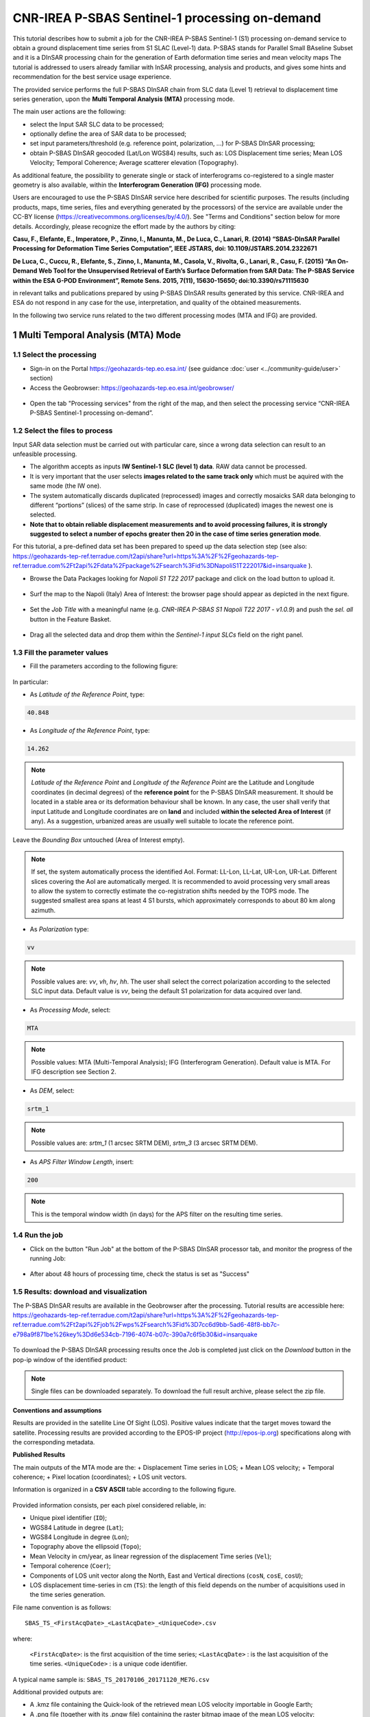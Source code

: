~~~~~~~~~~~~~~~~~~~~~~~~~~~~~~~~~~~~~~~~~~~~~~~
CNR-IREA P-SBAS Sentinel-1 processing on-demand
~~~~~~~~~~~~~~~~~~~~~~~~~~~~~~~~~~~~~~~~~~~~~~~

This tutorial describes how to submit a job for the CNR-IREA P-SBAS Sentinel-1 (S1) processing on-demand service to obtain a ground displacement time series from S1 SLAC (Level-1) data. 
P-SBAS stands for Parallel Small BAseline Subset and it is a DInSAR processing chain for the generation of Earth deformation time series and mean velocity maps
The tutorial is addressed to users already familiar with InSAR processing, analysis and products, and gives some hints and recommendation for the best service usage experience.

The provided service performs the full P-SBAS DInSAR chain from SLC data (Level 1) retrieval to displacement time series generation, upon the **Multi Temporal Analysis (MTA)** processing mode.

The main user actions are the following:

*	select the Input SAR SLC data to be processed;
*	optionally define the area of SAR data to be processed;
*	set input parameters/threshold (e.g. reference point, polarization, …) for P-SBAS DInSAR processing;
*	obtain P-SBAS DInSAR geocoded (Lat/Lon WGS84) results, such as: LOS Displacement time series; Mean LOS Velocity; Temporal Coherence; Average scatterer elevation (Topography).

As additional feature, the possibility to generate single or stack of interferograms co-registered to a single master geometry is also available, within the **Interferogram Generation (IFG)** processing mode.

Users are encouraged to use the P-SBAS DInSAR service here described for scientific purposes. 
The results (including products, maps, time series, files and everything generated by the processors) of the service are available under the CC-BY license (https://creativecommons.org/licenses/by/4.0/). See "Terms and Conditions" section below for more details.
Accordingly, please recognize the effort made by the authors by citing:

**Casu, F., Elefante, E., Imperatore, P., Zinno, I., Manunta, M., De Luca, C., Lanari, R. (2014) “SBAS-DInSAR Parallel Processing for Deformation Time Series Computation”, IEEE JSTARS, doi: 10.1109/JSTARS.2014.2322671**

**De Luca, C., Cuccu, R., Elefante, S., Zinno, I., Manunta, M., Casola, V., Rivolta, G., Lanari, R., Casu, F. (2015) “An On-Demand Web Tool for the Unsupervised Retrieval of Earth’s Surface Deformation from SAR Data: The P-SBAS Service within the ESA G-POD Environment”, Remote Sens. 2015, 7(11), 15630-15650; doi:10.3390/rs71115630**

in relevant talks and publications prepared by using P-SBAS DInSAR results generated by this service.
CNR-IREA and ESA do not respond in any case for the use, interpretation, and quality of the obtained measurements.

In the following two service runs related to the two different processing modes (MTA and IFG) are provided.

1 Multi Temporal Analysis (MTA) Mode
====================================

1.1 Select the processing
-------------------------

* Sign-in on the Portal https://geohazards-tep.eo.esa.int/ (see guidance :doc:`user <../community-guide/user>` section)

* Access the Geobrowser: https://geohazards-tep.eo.esa.int/geobrowser/

.. figure:: assets/tuto_psbas_ondem_0.png
	:figclass: align-center
        :width: 750px
        :align: center

* Open the tab "Processing services" from the right of the map, and then select the processing service “CNR-IREA P-SBAS Sentinel-1 processing on-demand”.

.. figure:: assets/tuto_psbas_ondem_1.png
	:figclass: align-center
        :width: 750px
        :align: center


1.2 Select the files to process
-------------------------------

Input SAR data selection must be carried out with particular care, since a wrong data selection can result to an unfeasible processing.

* The algorithm accepts as inputs **IW Sentinel-1**  **SLC (level 1) data**. RAW data cannot be processed.
* It is very important that the user selects **images related to the same track only** which must be aquired with the same mode (the IW one).
* The system automatically discards duplicated (reprocessed) images and correctly mosaicks SAR data belonging to different “portions” (slices) of the same strip. In case of reprocessed (duplicated) images the newest one is selected.
* **Note that to obtain reliable displacement measurements and to avoid processing failures, it is strongly suggested to select a number of epochs greater then 20 in the case of time series generation mode**.

For this tutorial, a pre-defined data set has been prepared to speed up the data selection step (see also: https://geohazards-tep-ref.terradue.com/t2api/share?url=https%3A%2F%2Fgeohazards-tep-ref.terradue.com%2Ft2api%2Fdata%2Fpackage%2Fsearch%3Fid%3DNapoliS1T222017&id=insarquake ).

* Browse the Data Packages looking for *Napoli S1 T22 2017* package and click on the load button to upload it.

.. figure:: assets/tuto_psbas_ondem_2.png
	:figclass: align-center
        :width: 750px
        :align: center

* Surf the map to the Napoli (Italy) Area of Interest: the browser page should appear as depicted in the next figure.

.. figure:: assets/tuto_psbas_ondem_3.png
	:figclass: align-center
        :width: 750px
        :align: center
        
* Set the *Job Title* with a meaningful name (e.g. *CNR-IREA P-SBAS S1 Napoli T22 2017 - v1.0.9*) and push the *sel. all* button in the Feature Basket. 
      
.. figure:: assets/tuto_psbas_ondem_4.png
	:figclass: align-center
        :width: 750px
        :align: center
                
* Drag all the selected data and drop them within the *Sentinel-1 input SLCs* field on the right panel.                
                
.. figure:: assets/tuto_psbas_ondem_5.png
	:figclass: align-center
        :width: 750px
        :align: center                
                
                
1.3 Fill the parameter values
-----------------------------
* Fill the parameters according to the following figure:

.. figure:: assets/tuto_psbas_ondem_6.png
	:figclass: align-center
        :width: 750px
        :align: center

In particular:

* As *Latitude of the Reference Point*, type:

.. code-block:: sbas-parameter
  
  40.848

* As *Longitude of the Reference Point*, type:

.. code-block:: sbas-parameter
  
  14.262
 
.. note:: *Latitude of the Reference Point* and *Longitude of the Reference Point* are the Latitude and Longitude coordinates (in decimal degrees) of the **reference point** for the P-SBAS DInSAR measurement. It should be located in a stable area or its deformation behaviour shall be known. In any case, the user shall verify that input Latitude and Longitude coordinates are on **land** and included **within the selected Area of Interest** (if any). As a suggestion, urbanized areas are usually well suitable to locate the reference point.

Leave the *Bounding Box* untouched (Area of Interest empty). 

.. note:: If set, the system automatically process the identified AoI. Format: LL-Lon, LL-Lat, UR-Lon, UR-Lat. Different slices covering the AoI are automatically merged. It is recommended to avoid processing very small areas to allow the system to correctly estimate the co-registration shifts needed by the TOPS mode. The suggested smallest area spans at least 4 S1 bursts, which approximately corresponds to about 80 km along azimuth.

 
* As *Polarization* type:

.. code-block:: sbas-parameter

  vv

.. note:: Possible values are: *vv*, *vh*, *hv*, *hh*. The user shall select the correct polarization according to the selected SLC input data. Default value is *vv*, being the default S1 polarization for data acquired over land.

* As *Processing Mode*, select:

.. code-block:: sbas-parameter
  
	MTA

.. figure:: assets/tuto_psbas_ondem_6.png
	:figclass: align-center
        :width: 750px
        :align: center
        
.. note:: Possible values: MTA (Multi-Temporal Analysis); IFG (Interferogram Generation). Default value is MTA. For IFG description see Section 2.

* As *DEM*, select:

.. code-block:: sbas-parameter
  
	srtm_1

.. figure:: assets/tuto_psbas_ondem_7.png
	:figclass: align-center
        :width: 750px
        :align: center
        
.. note:: Possible values are: *srtm_1* (1 arcsec SRTM DEM), *srtm_3* (3 arcsec SRTM DEM). 

* As *APS Filter Window Length*, insert:

.. code-block:: sbas-parameter
  
	200
       
.. note:: This is the temporal window width (in days) for the APS filter on the resulting time series.


1.4 Run the job
---------------

* Click on the button "Run Job" at the bottom of the P-SBAS DInSAR processor tab, and monitor the progress of the running Job:

.. figure:: assets/tuto_psbas_ondem_8.png
	:figclass: align-center
        :width: 750px
        :align: center

* After about 48 hours of processing time, check the status is set as "Success"

1.5 Results: download and visualization
---------------------------------------

The P-SBAS DInSAR results are available in the Geobrowser after the processing. Tutorial results are accessible here: https://geohazards-tep-ref.terradue.com/t2api/share?url=https%3A%2F%2Fgeohazards-tep-ref.terradue.com%2Ft2api%2Fjob%2Fwps%2Fsearch%3Fid%3D7cc6d9bb-5ad6-48f8-bb7c-e798a9f871be%26key%3Dd6e534cb-7196-4074-b07c-390a7c6f5b30&id=insarquake

.. figure:: assets/tuto_psbas_ondem_9.png
	:figclass: align-center
        :width: 750px
        :align: center

To download the P-SBAS DInSAR processing results once the Job is completed just click on the *Download* button in the pop-ip window of the identified product:

.. figure:: assets/tuto_psbas_ondem_10.png
	:figclass: align-center
        :width: 750px
        :align: center

.. note:: Single files can be downloaded separately. To download the full result archive, please select the zip file.
        
**Conventions and assumptions**
	
Results are provided in the satellite Line Of Sight (LOS). Positive values indicate that the target moves toward the satellite.
Processing results are provided according to the EPOS-IP project (http://epos-ip.org) specifications along with the corresponding metadata.

**Published Results**

The main outputs of the MTA mode are the:
+ Displacement Time series in LOS;
+ Mean LOS velocity;
+ Temporal coherence;
+ Pixel location (coordinates);
+ LOS unit vectors.

Information is organized in a **CSV ASCII** table according to the following figure. 

.. figure:: assets/tuto_psbas_ondem_11.png
	:figclass: align-center
        :width: 750px
        :align: center
	
Provided information consists, per each pixel considered reliable, in:

+ Unique pixel identifier (``ID``);
+ WGS84 Latitude in degree (``Lat``);
+ WGS84 Longitude in degree (``Lon``);
+ Topography above the ellipsoid (``Topo``);
+ Mean Velocity in cm/year, as linear regression of the displacement Time series (``Vel``);
+ Temporal coherence (``Coer``);
+ Components of LOS unit vector along the North, East and Vertical directions (``cosN``, ``cosE``, ``cosU``);
+ LOS displacement time-series in cm (``TS``): the length of this field depends on the number of acquisitions used in the time series generation.

File name convention is as follows::

  SBAS_TS_<FirstAcqDate>_<LastAcqDate>_<UniqueCode>.csv

where:

  ``<FirstAcqDate>``: is the first acquisition of the time series;
  ``<LastAcqDate>`` : is the last acquisition of the time series.
  ``<UniqueCode>``  : is a unique code identifier.
A typical name sample is: ``SBAS_TS_20170106_20171120_ME7G.csv``

Additional provided outputs are:
		
+ A .kmz file containing the Quick-look of the retrieved mean LOS velocity importable in Google Earth;
+ A .png file (together with its .pngw file) containing the raster bitmap image of the mean LOS velocity;
+ A .properties file containing the Metadata associated to the main results and displayed in the Geobrowser pop-up window;
+ A .png file representing the mean LOS velocity legend, i.e. the color code associated to the LOS Mean Velocity values;
+ A .zip archive that contains all the mentioned result files.

1.6 Metadata
------------

Metadata are provided according to the EPOS specifications.

=== ======= =====
Tag Example Notes
=== ======= =====
Data_Type LOS_DISPLACEMENT_TIMESERIES Type of data (according to the EPOS categories)
--------- --------------------------- -----------------------------------------------
Title SBAS_TS_20170106_20171120_ME7G.csv Title of the pop-up window (it corresponds to the file name)
----- ---------------------------------- ------------------------------------------------------------
Product_format ASCII Format of the product (geoTiff or CSV)
-------------- ----- --------------------------------------

Product_size
23249970
In byte
Product_url
https://store.terradue.com/fcasu/InW_20171107S1A_20171119S1A_GOLD_ILSO.tif
The url to locate the file
Bounding_box_wkt
POLYGON((45.449561 33.928502,45.775626 35.550243,48.554757 35.145021,48.172777 33.521486,45.449561 33.928502))
The polygon relevant to the processed area
License
https://creativecommons.org/licenses/by/4.0
Applicable license for the product
User_ID
mapred
User that generated the product
Software_version
CNR-IREA P-SBAS 25

Applied_algorithm_description
Parallel SBAS Interferometry Chain
Short description of the algorithm used to generate the product
Main_reference
10.1109/TGRS.2002.803792, 10.1109/JSTARS.2014.2322671
DOIs of the main publications describing the used algorithms
Date_of_measurement_start
2017-11-07T02:53:48.378740Z

Date_of_measurement_end
2017-11-19T02:53:48.215234Z

Date_of_production
2017-12-01T23:51:09Z

Date_of_publication
2017-12-01T23:51:09Z

Service_used_for_generation
CNR-IREA EPOSAR

Geographic_CS_type_code
EPSG4326

Used_DEM
SRTM_3arcsec
DEM used within the interferometri processing
Super_master_SAR_image_ID
S1A_IW_SLC__1SDV_20171107T025348_20171107T025415_019153_02069A_D2C6.SAFE
Reference SAR geometry
Master_SAR_image_ID
S1A_IW_SLC__1SDV_20171107T025348_20171107T025415_019153_02069A_D2C6.SAFE
Master Image (only for IFG products)
Slave_SAR_image_ID
S1A_IW_SLC__1SDV_20171119T025348_20171119T025415_019328_020C14_14AF.SAFE
Slave Image (only for IFG products)
Perpendicular_baseline
-14.7667
In meters (only for IFG products)
Parallel_baseline
-4.35838
In meters (only for IFG products)
Along_track_baseline
-0.389812
In meters (only for IFG products)
Spatial_resolution
73
Ground resolution, in meters
Sensor
S1
Used sensor
Mode
IW
Acquisition mode
Antenna_side
Right
Right/Left
Relative_orbit_number
6
Satellite Track
Wavelength
0.055465760
In meters
Number_of_looks_azimuth
5
Applied multilook along azimuth
Number_of_looks_range
20
Applied multilook along range
Number_of_dates
51
Number of used acquisitions (only for MTA products)
Reference_date
2017-01-06T05:11:09Z
Acquisition used as temporal reference in the time series (only for MTA products)
Reference_point
14.323914 40.862183
Lon Lat format. For MTA and InU products
Applied_corrections
No_Corrections
Description of possible correction applied to the interferograms or time series
Applied_filter
Goldstein_0.5
Possible spatial filter applied to the interferogram
	
        
2 Interferogram Generation (IFG) Mode
=====================================

2.1 Select the processing
-------------------------

* Sign-in on the Portal https://geohazards-tep.eo.esa.int/ (see guidance :doc:`user <../community-guide/user>` section)

* Access the Geobrowser: https://geohazards-tep.eo.esa.int/geobrowser/

.. figure:: assets/tuto_sbas_0.png
	:figclass: align-center
        :width: 750px
        :align: center

* Open the tab "Processing services" from the right of the map, and then select the processing service “”.

.. figure:: assets/tuto_sbas_1.png
	:figclass: align-center
        :width: 750px
        :align: center


2.2 Select the files to process
-------------------------------

Input SAR data selection must be carried out with particular care, since a wrong data selection can result to an unfeasible processing.

* The algorithm accepts as inputs **IW Sentinel-1**  **SLC (level 1) data**. RAW data cannot be processed. The corresponding catalogue entry names are:
	+ ENVISAT data: **ENVISAT ASAR L0** (ASA_IM\__);
	+ ERS data in CEOS format: **ERS-x SAR IM L0** (ER0x_SAR_IM__0P), where “x” can be equal to 1 or 2;
	+ ERS data in ASAR format: **ERS-x SAR Ex_SAR_IM__0P** (SAR_IM__0P), where “x” can be equal to 1 or 2.
* It is very important that the user selects **images related to the same track only** which must be aquired with the same mode (the IW one).
* The system automatically discards duplicated (reprocessed) images and correctly mosaicks SAR data belonging to different “portions” (slices) of the same strip. In case of reprocessed (duplicated) images the newest one is selected.
* **Note that to obtain reliable displacement measurements and to avoid processing failures, it is strongly suggested to select a number of epochs greater then 20 in the case of time series generation mode**.

For this tutorial, a pre-defined data set has been prepared to speed up the data selection step (see also: https://geohazards-tep-ref.terradue.com/t2api/share?url=https%3A%2F%2Fgeohazards-tep-ref.terradue.com%2Ft2api%2Fdata%2Fpackage%2Fsearch%3Fid%3DAmatriceIFGS1T22&id=insarquake ).

* Browse the Data Packages looking for *Amatrice IFG S1 T22* package and click on the load button to upload it.

.. figure:: assets/tuto_sbas_2.png
	:figclass: align-center
        :width: 750px
        :align: center

* Surf the map to the Central Italy Area of Interest: the browser page should appear as depicted in the next figure.

.. figure:: assets/tuto_sbas_3.png
	:figclass: align-center
        :width: 750px
        :align: center
        
* Set the *Job Title* with a meaningful name (e.g. *CNR-IREA P-SBAS S1 on-demand Amatrice T22*) and push the *sel. all* button in the Feature Basket. 
      
.. figure:: assets/tuto_sbas_4.png
	:figclass: align-center
        :width: 750px
        :align: center
                
* Drag all the selected data and drop them within the *Sentinel-1 input SLCs* field on the right panel.                
                
.. figure:: assets/tuto_sbas_5.png
	:figclass: align-center
        :width: 750px
        :align: center                
                
                
2.3 Fill the parameter values
-----------------------------

* As *Latitude of the Reference Point*, type:

.. code-block:: sbas-parameter
  
  43.277

* As *Longitude of the Reference Point*, type:

.. code-block:: sbas-parameter
  
  13.733
 
*Latitude of the Reference Point* and *Longitude of the Reference Point* are the Latitude and Longitude coordinates (in decimal degrees) of the **reference point** for the P-SBAS DInSAR measurement. Same considerations as in Section 1.3 are valid.

Leave the *Bounding Box* untouched (Area of Interest empty). 

.. note:: If set, the system automatically process the identified AoI. Format: LL-Lon, LL-Lat, UR-Lon, UR-Lat. Different slices covering the AoI are automatically merged. It is recommended to avoid processing very small areas to allow the system to correctly estimate the co-registration shifts needed by the TOPS mode. The suggested smallest area spans at least 4 S1 bursts, which approximately corresponds to about 80 km along azimuth.

 
* As *Polarization* type:

.. code-block:: sbas-parameter

  vv

.. note:: Possible values are: *vv*, *vh*, *hv*, *hh*. The user shall select the correct polarization according to the selected SLC input data. Default value is *vv*, being the default S1 polarization for data acquired over land.

* As *Processing Mode*, select:

.. code-block:: sbas-parameter
  
	IFG

.. figure:: assets/tuto_sbas_6.png
	:figclass: align-center
        :width: 750px
        :align: center
        
.. note:: Possible values: MTA (Multi-Temporal Analysis); IFG (Interferogram Generation). Default value is MTA. For MTA description see Section 1.

* As *DEM*, select:

.. code-block:: sbas-parameter
  
	srtm_1

.. figure:: assets/tuto_sbas_6.png
	:figclass: align-center
        :width: 750px
        :align: center
        
.. note:: Possible values are: *srtm_1* (1 arcsec SRTM DEM), *srtm_3* (3 arcsec SRTM DEM). 

* Leave the *APS Filter Window Length* unchanged:
      
.. note:: This is the temporal window width (in days) for the APS filter on the resulting time series. **This parameter is not considered in the IFG mode**.


2.4 Run the job
---------------

* Click on the button "Run Job" at the bottom of the P-SBAS DInSAR processor tab, and monitor the progress of the running Job:

.. figure:: assets/tuto_sbas_7.png
	:figclass: align-center
        :width: 750px
        :align: center

* After about 4 hours of processing time, check the status is set as "Successful Job"

2.5 Results: download and visualization
---------------------------------------

The P-SBAS DInSAR results are available in the Geobrowser after the processing. Tutorial results are accessible here: https://geohazards-tep-ref.terradue.com/t2api/share?url=https%3A%2F%2Fgeohazards-tep-ref.terradue.com%2Ft2api%2Fjob%2Fwps%2Fsearch%3Fid%3Dd08910f0-4b99-489b-b3be-d50bc5b165f3%26key%3D991d594a-a6a7-496e-b71f-8052f287fae6&id=insarquake

.. figure:: assets/tuto_sbas_8.png
	:figclass: align-center
        :width: 750px
        :align: center

To download the P-SBAS DInSAR processing results once the Job is completed just click on the *Download* button in the pop-ip window of the identified product:

.. figure:: assets/tuto_sbas_8.png
	:figclass: align-center
        :width: 750px
        :align: center

.. note:: Single files can be downloaded separately. To download the full result archive, please select the zip file.
        
**Conventions and assumptions**
	
Results are provided in the satellite Line Of Sight (LOS). Positive values indicate that the target moves toward the satellite.
Processing results are provided according to the EPOS-IP project (http://epos-ip.org) specifications along with the corresponding metadata.

**Published Results**

The IFG mode outputs are provided in **geoTiff** standard and consist in:
* geocoded interferograms (filtered and not filtered according to the Goldstein method);
* geocoded spatial coherence maps.

The spacing of the output depends on the DEM used for the processing. Results are provided in WGS84 geographic projection.

File name convention is as follows::
  <DataType>_<MasterDate>_<SlaveDate>_<UniqueCode>.<FileExtension>
where::
  <DataType>
can be: InW (wrapped Interferogram), InU (Unwrapped Interferogram) (this feature will be available in a later release of the service), Coh (Spatial coherence);::
  <MasterDate>
date of the Master acquisition in the format <yyyymmdd><SensorCode>, where <SensorCode> is a 3-char code that identifies the sensor. For the Sentinel case the possible codes are: S1A and S1B.::
  <SlaveDate>
date of the Slave acquisition in the same <MasterDate> format;::
  <UniqueCode>
a unique code identifier;::
  <FileExtension>
possible values are:
- tif: the actual data in geoTiff;
- properties: the metadata displayed in the Geobrowser;
- metadata: the full metadata list according to the EPOS specifications;
- png: a quick-look raster image;
- pngw: the geocoding information for the png image;
- kmz: the google format overlay containing the quick-look image;
- legend.png: the color bar for the png image.

Typical name samples are::
  InW_20160821S1A_20160827S1B_7M1E.tif
  Coh_20160821S1A_20160827S1B_7M1E.tif
     
3 Feedbacks
===========

Users are  kindly invited to report any issue and problem encountered during the use of the P-SBAS service:

*	For GEP on-boarded users, by issuing a ticket from their project support space on https://support.terradue.com 
*	For other signed-in GEP users, by sending an email to the SBAS support team **sbas-help@irea.cnr.it**

Moreover, suggestions and comments about the GEP service delivery are warmly welcomed on **geohazards-tep@esa.int** in order to keep the service delivery on GEP as much as possible appealing, effective and efficient.

4 Terms and Conditions
======================

**IPR**
The Intellectual Property Right (IPR) of the available software, tools and services developed are with CNR-IREA, if not differently specified.

**Use**
CNR-IREA services are available to all the GEP users according to a CC-BY license (https://creativecommons.org/licenses/by/4.0/).
The access to CNR-IREA services is free of charge and users are not asked to pay any fee or subscription by CNR-IREA. There is the possibility that users participate to the cost of service maintenance and operation: these costs are defined case-by-case among CNR-IREA, the platform operator and ESA. No cost can be required to users for the CNR-IREA services without the approval of CNR-IREA.

**Results**
The results (including products, maps, time series, files and everything generated by the processors) of the services are available under the CC-BY license (https://creativecommons.org/licenses/by/4.0/)

**Warranty and liability**
CNR-IREA software is a scientific software and it is provided at the best CNR-IREA knowledge according to the SAR interferometry state-of-the-art. No warranty is provided on the processors and services of CNR-IREA. CNR-IREA is not responsible for any software inaccuracies, bugs, errors and misuse.
Generated results have a defined accuracy according to the relevant scientific publications available in literature. Result accuracy is estimated on a statistical basis. Provided results are not validated by CNR-IREA and, indeed, it is user responsibility to validate them.
CNR-IREA is not responsible for the use, quality, accuracy and interpretation of results and products that are generated by using the processors and services provided within the platform. CNR-IREA is not responsible for the use, quality, accuracy and interpretation of third party results, products and services derived from the use of CNR-IREA’s processors and services. CNR-IREA is not responsible of possible outages of the provided services. CNR-IREA is not responsible of any kind of third party loss derived from service outage, result inaccuracies, software errors of the provided services and products.
The maintenance, update and user support are provided by CNR-IREA free of charge and at best effort. CNR-IREA is not responsible for any consequence derived from delays on replies to user requests or support inaccuracies 


